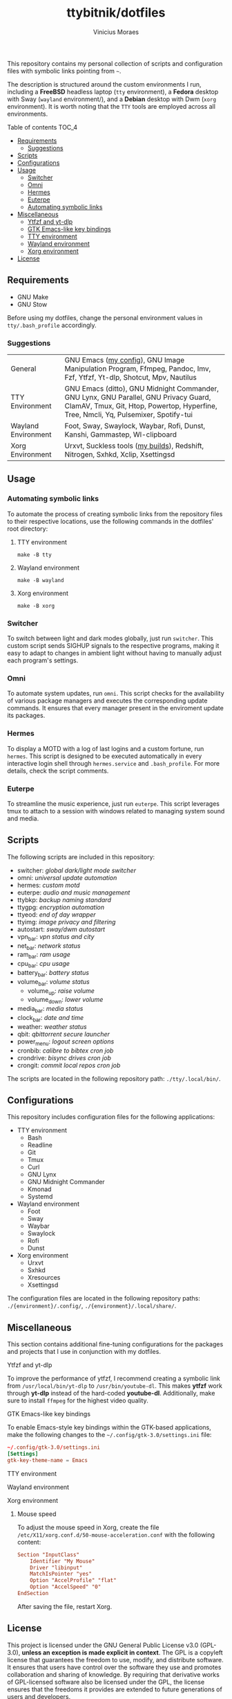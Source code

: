 #+TITLE: ttybitnik/dotfiles
#+AUTHOR: Vinicius Moraes
#+EMAIL: vinicius.moraes@eternodevir.com
#+OPTIONS:   num:nil

#+html: <p align="center"><img src=".assets/switcher_demo.gif" /></p>

This repository contains my personal collection of scripts and configuration files with symbolic links pointing from =~=.

The description is structured around the custom environments I run, including a *FreeBSD* headless laptop (=tty= environment), a *Fedora* desktop with Sway (=wayland= environment/), and a *Debian* desktop with Dwm (=xorg= environment). It is worth noting that the =TTY= tools are employed across all environments.

**** Table of contents                                             :TOC_4:
  - [[#requirements][Requirements]]
    - [[#suggestions][Suggestions]]
  - [[#scripts][Scripts]]
  - [[#configurations][Configurations]]
  - [[#usage][Usage]]
    - [[#switcher][Switcher]]
    - [[#omni][Omni]]
    - [[#hermes][Hermes]]
    - [[#euterpe][Euterpe]]
    - [[#automating-symbolic-links][Automating symbolic links]]
  - [[#miscellaneous][Miscellaneous]]
      - [[#ytfzf-and-yt-dlp][Ytfzf and yt-dlp]]
      - [[#gtk-emacs-like-key-bindings][GTK Emacs-like key bindings]]
      - [[#tty-environment][TTY environment]]
      - [[#wayland-environment][Wayland environment]]
      - [[#xorg-environment][Xorg environment]]
  - [[#license][License]]

** Requirements

- GNU Make
- GNU Stow

Before using my dotfiles, change the personal environment values in =tty/.bash_profile= accordingly.

*** Suggestions

| General             | GNU Emacs ([[https://github.com/ttybitnik/emacs.d][my config]]), GNU Image Manipulation Program, Ffmpeg, Pandoc, Imv, Fzf, Ytfzf, Yt-dlp, Shotcut, Mpv, Nautilus                                                       |
| TTY Environment     | GNU Emacs (ditto), GNU Midnight Commander, GNU Lynx, GNU Parallel, GNU Privacy Guard, ClamAV, Tmux, Git, Htop, Powertop, Hyperfine, Tree, Nmcli, Yq, Pulsemixer, Spotify-tui |
| Wayland Environment | Foot, Sway, Swaylock, Waybar, Rofi, Dunst, Kanshi, Gammastep, Wl-clipboard                                                                                                   |
| Xorg Environment    | Urxvt, Suckless tools ([[https://github.com/ttybitnik/suckless][my builds]]), Redshift, Nitrogen, Sxhkd, Xclip, Xsettingsd                                                                                              |

** Usage
*** Automating symbolic links

To automate the process of creating symbolic links from the repository files to their respective locations, use the following commands in the dotfiles' root directory:

**** TTY environment
#+begin_src shell
make -B tty
#+end_src

**** Wayland environment
#+begin_src shell
make -B wayland
#+end_src

**** Xorg environment
#+begin_src shell
make -B xorg
#+end_src

*** Switcher

To switch between light and dark modes globally, just run =switcher=. This custom script sends SIGHUP signals to the respective programs, making it easy to adapt to changes in ambient light without having to manually adjust each program's settings.

*** Omni

To automate system updates, run =omni=. This script checks for the availability of various package managers and executes the corresponding update commands. It ensures that every manager present in the enviroment update its packages.

*** Hermes

To display a MOTD with a log of last logins and a custom fortune, run =hermes=. This script is designed to be executed automatically in every interactive login shell through =hermes.service= and =.bash_profile=. For more details, check the script comments.

*** Euterpe

To streamline the music experience, just run =euterpe=. This script leverages tmux to attach to a session with windows related to managing system sound and media.

** Scripts

The following scripts are included in this repository:

- switcher: /global dark/light mode switcher/
- omni: /universal update automation/
- hermes: /custom motd/
- euterpe: /audio and music management/
- ttybkp: /backup naming standard/
- ttygpg: /encryption automation/
- ttyeod: /end of day wrapper/
- ttyimg: /image privacy and filtering/
- autostart: /sway/dwm autostart/
- vpn_bar: /vpn status and city/
- net_bar: /network status/
- ram_bar: /ram usage/
- cpu_bar: /cpu usage/
- battery_bar: /battery status/
- volume_bar: /volume status/
  - volume_up: /raise volume/
  - volume_down: /lower volume/
- media_bar: /media status/
- clock_bar: /date and time/
- weather: /weather status/
- qbit: /qbittorrent secure launcher/
- power_menu: /logout screen options/
- cronbib: /calibre to bibtex cron job/
- crondrive: /bisync drives cron job/
- crongit: /commit local repos cron job/

The scripts are located in the following repository path: =./tty/.local/bin/=.

** Configurations

This repository includes configuration files for the following applications:

- TTY environment
  - Bash
  - Readline
  - Git
  - Tmux
  - Curl
  - GNU Lynx
  - GNU Midnight Commander
  - Kmonad
  - Systemd
- Wayland environment
  - Foot
  - Sway
  - Waybar
  - Swaylock
  - Rofi
  - Dunst
- Xorg environment
  - Urxvt
  - Sxhkd
  - Xresources
  - Xsettingsd

The configuration files are located in the following repository paths: =./{environment}/.config/=, =./{environment}/.local/share/=.

** Miscellaneous

This section contains additional fine-tuning configurations for the packages and projects that I use in conjunction with my dotfiles.

**** Ytfzf and yt-dlp

To improve the performance of ytfzf, I recommend creating a symbolic link from =/usr/local/bin/yt-dlp= to =/usr/bin/youtube-dl=. This makes *ytfzf* work through *yt-dlp* instead of the hard-coded *youtube-dl*. Additionally, make sure to install =ffmpeg= for the highest video quality.

**** GTK Emacs-like key bindings

To enable Emacs-style key bindings within the GTK-based applications, make the following changes to the =~/.config/gtk-3.0/settings.ini= file:

#+begin_src conf
~/.config/gtk-3.0/settings.ini
[Settings]
gtk-key-theme-name = Emacs
#+end_src

**** TTY environment

**** Wayland environment

**** Xorg environment

***** Mouse speed

To adjust the mouse speed in Xorg, create the file =/etc/X11/xorg.conf.d/50-mouse-acceleration.conf= with the following content:

#+begin_src conf
Section "InputClass"
	Identifier "My Mouse"
	Driver "libinput"
	MatchIsPointer "yes"
	Option "AccelProfile" "flat"
	Option "AccelSpeed" "0"
EndSection
#+end_src

After saving the file, restart Xorg.

** License

This project is licensed under the GNU General Public License v3.0 (GPL-3.0), *unless an exception is made explicit in context*. The GPL is a copyleft license that guarantees the freedom to use, modify, and distribute software. It ensures that users have control over the software they use and promotes collaboration and sharing of knowledge. By requiring that derivative works of GPL-licensed software also be licensed under the GPL, the license ensures that the freedoms it provides are extended to future generations of users and developers.

See the =LICENSE= file for more information.
